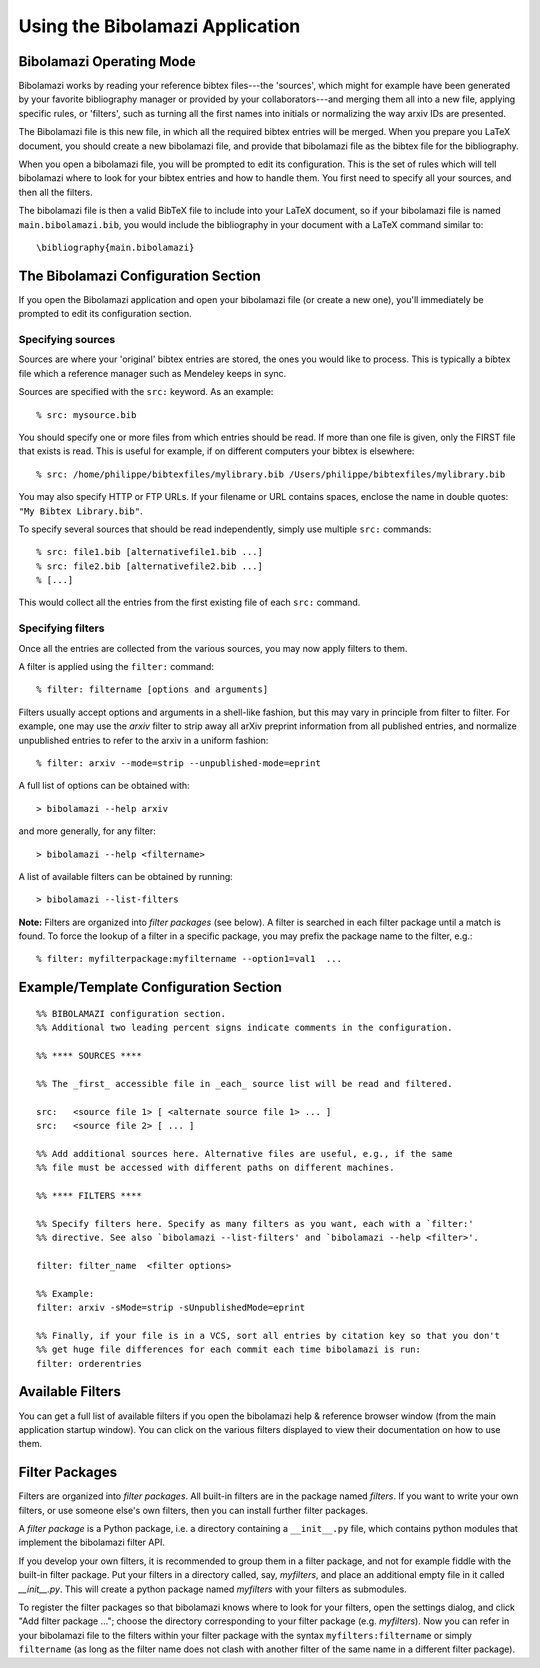 
.. _using-bibolamazi-app:

Using the Bibolamazi Application
================================

Bibolamazi Operating Mode
-------------------------

Bibolamazi works by reading your reference bibtex files---the 'sources', which might for
example have been generated by your favorite bibliography manager or provided by your
collaborators---and merging them all into a new file, applying specific rules, or
'filters', such as turning all the first names into initials or normalizing the way arxiv
IDs are presented.

The Bibolamazi file is this new file, in which all the required bibtex entries will be
merged. When you prepare you LaTeX document, you should create a new bibolamazi file, and
provide that bibolamazi file as the bibtex file for the bibliography.

When you open a bibolamazi file, you will be prompted to edit its configuration.  This is
the set of rules which will tell bibolamazi where to look for your bibtex entries and how
to handle them. You first need to specify all your sources, and then all the filters.

The bibolamazi file is then a valid BibTeX file to include into your LaTeX document, so if
your bibolamazi file is named ``main.bibolamazi.bib``, you would include the bibliography
in your document with a LaTeX command similar to::

    \bibliography{main.bibolamazi}

.. _bibolamazi-configuration-section:

The Bibolamazi Configuration Section
------------------------------------

If you open the Bibolamazi application and open your bibolamazi file (or create a new
one), you'll immediately be prompted to edit its configuration section.


Specifying sources
~~~~~~~~~~~~~~~~~~

Sources are where your 'original' bibtex entries are stored, the ones you would like to
process. This is typically a bibtex file which a reference manager such as Mendeley keeps
in sync.

Sources are specified with the ``src:`` keyword. As an example::

    % src: mysource.bib

You should specify one or more files from which entries should be read. If more than one file is
given, only the FIRST file that exists is read. This is useful for example, if on different
computers your bibtex is elsewhere::

    % src: /home/philippe/bibtexfiles/mylibrary.bib /Users/philippe/bibtexfiles/mylibrary.bib

You may also specify HTTP or FTP URLs. If your filename or URL contains spaces, enclose the name
in double quotes: ``"My Bibtex Library.bib"``.

To specify several sources that should be read independently, simply use multiple ``src:`` commands::

    % src: file1.bib [alternativefile1.bib ...]
    % src: file2.bib [alternativefile2.bib ...]
    % [...]

This would collect all the entries from the first existing file of each ``src:`` command.

Specifying filters
~~~~~~~~~~~~~~~~~~

Once all the entries are collected from the various sources, you may now apply filters to them.

A filter is applied using the ``filter:`` command::

    % filter: filtername [options and arguments]

Filters usually accept options and arguments in a shell-like fashion, but this may vary in
principle from filter to filter. For example, one may use the `arxiv` filter to strip away all
arXiv preprint information from all published entries, and normalize unpublished entries to
refer to the arxiv in a uniform fashion::

    % filter: arxiv --mode=strip --unpublished-mode=eprint

A full list of options can be obtained with::

    > bibolamazi --help arxiv

and more generally, for any filter::

    > bibolamazi --help <filtername>

A list of available filters can be obtained by running::

    > bibolamazi --list-filters

**Note:** Filters are organized into *filter packages* (see below). A filter is searched
in each filter package until a match is found. To force the lookup of a filter in a
specific package, you may prefix the package name to the filter, e.g.::

    % filter: myfilterpackage:myfiltername --option1=val1  ...


Example/Template Configuration Section
--------------------------------------

::

    %% BIBOLAMAZI configuration section.
    %% Additional two leading percent signs indicate comments in the configuration.
    
    %% **** SOURCES ****
    
    %% The _first_ accessible file in _each_ source list will be read and filtered.
    
    src:   <source file 1> [ <alternate source file 1> ... ]
    src:   <source file 2> [ ... ]
    
    %% Add additional sources here. Alternative files are useful, e.g., if the same
    %% file must be accessed with different paths on different machines.
    
    %% **** FILTERS ****
    
    %% Specify filters here. Specify as many filters as you want, each with a `filter:'
    %% directive. See also `bibolamazi --list-filters' and `bibolamazi --help <filter>'.
    
    filter: filter_name  <filter options>
    
    %% Example:
    filter: arxiv -sMode=strip -sUnpublishedMode=eprint
    
    %% Finally, if your file is in a VCS, sort all entries by citation key so that you don't
    %% get huge file differences for each commit each time bibolamazi is run:
    filter: orderentries
    
    

Available Filters
-----------------

You can get a full list of available filters if you open the bibolamazi help & reference
browser window (from the main application startup window). You can click on the various
filters displayed to view their documentation on how to use them.


Filter Packages
---------------

Filters are organized into *filter packages*. All built-in filters are in the package
named `filters`. If you want to write your own filters, or use someone else's own filters,
then you can install further filter packages.

A *filter package* is a Python package, i.e. a directory containing a ``__init__.py``
file, which contains python modules that implement the bibolamazi filter API.

If you develop your own filters, it is recommended to group them in a filter package, and
not for example fiddle with the built-in filter package. Put your filters in a directory
called, say, `myfilters`, and place an additional empty file in it called
`__init__.py`. This will create a python package named `myfilters` with your filters as
submodules.

To register the filter packages so that bibolamazi knows where to look for your filters,
open the settings dialog, and click "Add filter package ..."; choose the directory
corresponding to your filter package (e.g. `myfilters`). Now you can refer in your
bibolamazi file to the filters within your filter package with the syntax
``myfilters:filtername`` or simply ``filtername`` (as long as the filter name does not
clash with another filter of the same name in a different filter package).
